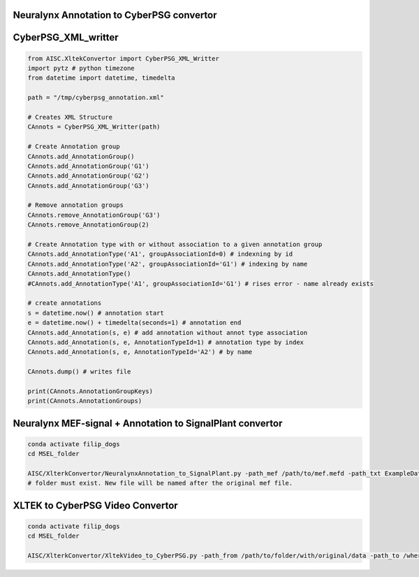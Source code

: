 Neuralynx Annotation to CyberPSG convertor
^^^^^^^^^^^^^^^^^^^^^^^^^^^^^^^^^^^^^^^^^^^^^^

.. code-block:: bash
    conda activate filip_dogs
    cd MSEL_folder
    AISC/XlterkConvertor/NeuralynxAnnotation_to_CyberPSG.py -path_from ExampleData/NeuralynxAnnotation.txt -path_to ExampleData/NeuralynxAnnotation_CBPSG.xml


CyberPSG_XML_writter
^^^^^^^^^^^^^^^^^^^^^^^

.. code-block:: python

    from AISC.XltekConvertor import CyberPSG_XML_Writter
    import pytz # python timezone
    from datetime import datetime, timedelta

    path = "/tmp/cyberpsg_annotation.xml"

    # Creates XML Structure
    CAnnots = CyberPSG_XML_Writter(path)

    # Create Annotation group
    CAnnots.add_AnnotationGroup()
    CAnnots.add_AnnotationGroup('G1')
    CAnnots.add_AnnotationGroup('G2')
    CAnnots.add_AnnotationGroup('G3')

    # Remove annotation groups
    CAnnots.remove_AnnotationGroup('G3')
    CAnnots.remove_AnnotationGroup(2)

    # Create Annotation type with or without association to a given annotation group
    CAnnots.add_AnnotationType('A1', groupAssociationId=0) # indexning by id
    CAnnots.add_AnnotationType('A2', groupAssociationId='G1') # indexing by name
    CAnnots.add_AnnotationType()
    #CAnnots.add_AnnotationType('A1', groupAssociationId='G1') # rises error - name already exists

    # create annotations
    s = datetime.now() # annotation start
    e = datetime.now() + timedelta(seconds=1) # annotation end
    CAnnots.add_Annotation(s, e) # add annotation without annot type association
    CAnnots.add_Annotation(s, e, AnnotationTypeId=1) # annotation type by index
    CAnnots.add_Annotation(s, e, AnnotationTypeId='A2') # by name

    CAnnots.dump() # writes file

    print(CAnnots.AnnotationGroupKeys)
    print(CAnnots.AnnotationGroups)



Neuralynx MEF-signal + Annotation to SignalPlant convertor
^^^^^^^^^^^^^^^^^^^^^^^^^^^^^^^^^^^^^^^^^^^^^^^^^^^^^^^^^^^^^^

.. code-block:: bash

    conda activate filip_dogs
    cd MSEL_folder

    AISC/XlterkConvertor/NeuralynxAnnotation_to_SignalPlant.py -path_mef /path/to/mef.mefd -path_txt ExampleData/NeuralynxAnnotation.txt -path_to /output_folder
    # folder must exist. New file will be named after the original mef file.



XLTEK to CyberPSG Video Convertor
^^^^^^^^^^^^^^^^^^^^^^^^^^^^^^^^^^

.. code-block:: bash

    conda activate filip_dogs
    cd MSEL_folder

    AISC/XlterkConvertor/XltekVideo_to_CyberPSG.py -path_from /path/to/folder/with/original/data -path_to /where/you/want/new/folder
